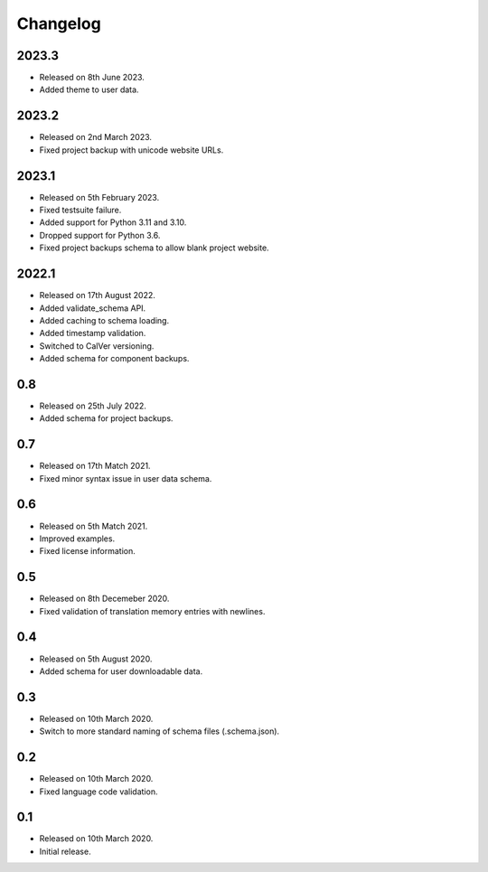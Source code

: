 Changelog
=========

2023.3
------

* Released on 8th June 2023.
* Added theme to user data.

2023.2
------

* Released on 2nd March 2023.
* Fixed project backup with unicode website URLs.

2023.1
------

* Released on 5th February 2023.
* Fixed testsuite failure.
* Added support for Python 3.11 and 3.10.
* Dropped support for Python 3.6.
* Fixed project backups schema to allow blank project website.

2022.1
------

* Released on 17th August 2022.
* Added validate_schema API.
* Added caching to schema loading.
* Added timestamp validation.
* Switched to CalVer versioning.
* Added schema for component backups.

0.8
---

* Released on 25th July 2022.
* Added schema for project backups.

0.7
---

* Released on 17th Match 2021.
* Fixed minor syntax issue in user data schema.

0.6
---

* Released on 5th Match 2021.
* Improved examples.
* Fixed license information.

0.5
---

* Released on 8th Decemeber 2020.
* Fixed validation of translation memory entries with newlines.

0.4
---

* Released on 5th August 2020.
* Added schema for user downloadable data.

0.3
---

* Released on 10th March 2020.
* Switch to more standard naming of schema files (.schema.json).

0.2
---

* Released on 10th March 2020.
* Fixed language code validation.

0.1
---

* Released on 10th March 2020.
* Initial release.
